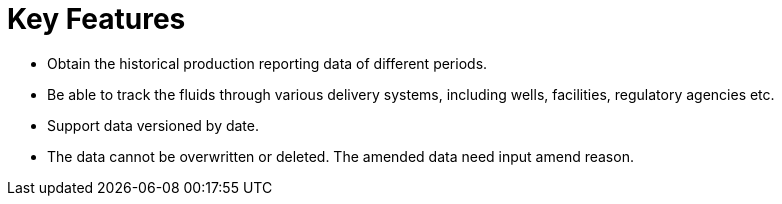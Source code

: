 = Key Features

* Obtain the historical production reporting data of different periods.
* Be able to track the fluids through various delivery systems, including wells, facilities, regulatory agencies etc.
* Support data versioned by date.
* The data cannot be overwritten or deleted. The amended data need input amend reason.
